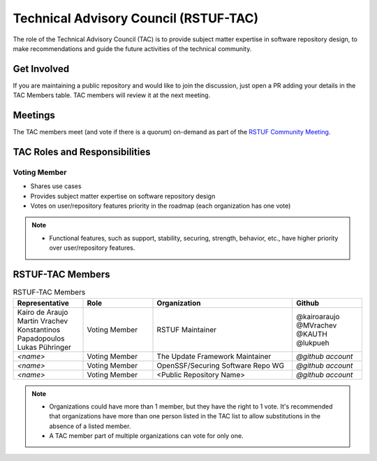 ######################################
Technical Advisory Council (RSTUF-TAC)
######################################

The role of the Technical Advisory Council (TAC) is to provide subject matter
expertise in software repository design, to make recommendations and guide the
future activities of the technical community.

Get Involved
############

If you are maintaining a public repository and would like to join the
discussion, just open a PR adding your details in the TAC Members table.
TAC members will review it at the next meeting.

Meetings
########

The TAC members meet (and vote if there is a quorum) on-demand as part of the
`RSTUF Community Meeting <https://repository-service-tuf.readthedocs.io/en/stable/devel/contributing.html#meetings>`_.

TAC Roles and Responsibilities
##############################

Voting Member
=============

* Shares use cases
* Provides subject matter expertise on software repository design
* Votes on user/repository features priority in the roadmap (each organization
  has one vote)

.. note::

  * Functional features, such as support, stability, securing, strength,
    behavior, etc., have higher priority over user/repository features.

RSTUF-TAC Members
#################

.. list-table:: RSTUF-TAC Members
    :header-rows: 1
    :widths: 20 20 40 20

    * - Representative
      - Role
      - Organization
      - Github
    * - | Kairo de Araujo
        | Martin Vrachev
        | Konstantinos Papadopoulos
        | Lukas Pühringer
      - Voting Member
      - RSTUF Maintainer
      - | @kairoaraujo
        | @MVrachev
        | @KAUTH
        | @lukpueh
    * - `<name>`
      - Voting Member
      - The Update Framework Maintainer
      - `@github account`
    * - `<name>`
      - Voting Member
      - OpenSSF/Securing Software Repo WG
      - `@github account`
    * - `<name>`
      - Voting Member
      - <Public Repository Name>
      - `@github account`

.. note::

  * Organizations could have more than 1 member, but they have the right to 1
    vote. It's recommended that organizations have more than one person listed
    in the TAC list to allow substitutions in the absence of a listed member.
  * A TAC member part of multiple organizations can vote for only one.
